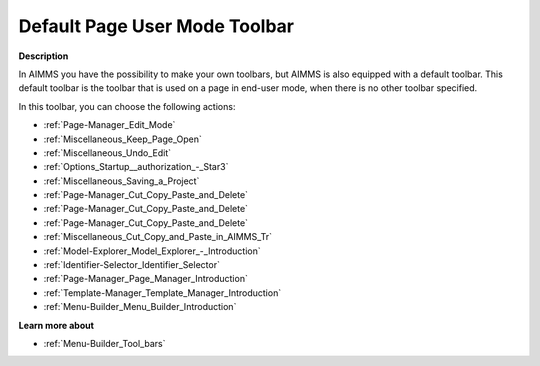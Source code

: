 .. |img_def_Edit_Mode_button_bmp| image:: images/Edit_Mode_button.bmp
.. |img_def_Keep_Open_button_bmp| image:: images/Keep_Open_button.bmp
.. |img_def_Undo_button_bmp| image:: images/Undo_button.bmp
.. |img_def_First_Page_button_bmp| image:: images/First_Page_button.bmp
.. |img_def_Save_All_button_bmp| image:: images/Save_All_button.bmp
.. |img_def_Cut_button_bmp| image:: images/Cut_button.bmp
.. |img_def_Copy_Button_bmp| image:: images/Copy_Button.bmp
.. |img_def_Paste_button_bmp| image:: images/Paste_button.bmp
.. |img_def_Remove_button_Model_Tree_bmp| image:: images/Remove_button_Model_Tree.bmp
.. |img_def_Model_Explorer_button_bmp| image:: images/Model_Explorer_button.bmp
.. |img_def_Identifier_Selector_button_bmp| image:: images/Identifier_Selector_button.bmp
.. |img_def_Page_Manager_button_bmp| image:: images/Page_Manager_button.bmp
.. |img_def_Template_Manager_button_bmp| image:: images/Template_Manager_button.bmp
.. |img_def_Menu_Builder_button_bmp| image:: images/Menu_Builder_button.bmp


.. _Page-Manager_Default_Page_Toolbar:


Default Page User Mode Toolbar
==============================

**Description** 

In AIMMS you have the possibility to make your own toolbars, but AIMMS is also equipped with a default toolbar. This default toolbar is the toolbar that is used on a page in end-user mode, when there is no other toolbar specified.



In this toolbar, you can choose the following actions:

*	|img_def_Edit_Mode_button_bmp| :ref:`Page-Manager_Edit_Mode`  
*	|img_def_Keep_Open_button_bmp| :ref:`Miscellaneous_Keep_Page_Open`  
*	|img_def_Undo_button_bmp| :ref:`Miscellaneous_Undo_Edit`  
*	|img_def_First_Page_button_bmp| :ref:`Options_Startup__authorization_-_Star3` 
*	|img_def_Save_All_button_bmp| :ref:`Miscellaneous_Saving_a_Project`  
*	|img_def_Cut_button_bmp| :ref:`Page-Manager_Cut_Copy_Paste_and_Delete`  
*	|img_def_Copy_Button_bmp| :ref:`Page-Manager_Cut_Copy_Paste_and_Delete`  
*	|img_def_Paste_button_bmp| :ref:`Page-Manager_Cut_Copy_Paste_and_Delete`  
*	|img_def_Remove_button_Model_Tree_bmp| :ref:`Miscellaneous_Cut_Copy_and_Paste_in_AIMMS_Tr`  
*	|img_def_Model_Explorer_button_bmp| :ref:`Model-Explorer_Model_Explorer_-_Introduction`  
*	|img_def_Identifier_Selector_button_bmp| :ref:`Identifier-Selector_Identifier_Selector`  
*	|img_def_Page_Manager_button_bmp| :ref:`Page-Manager_Page_Manager_Introduction`  
*	|img_def_Template_Manager_button_bmp| :ref:`Template-Manager_Template_Manager_Introduction`  
*	|img_def_Menu_Builder_button_bmp| :ref:`Menu-Builder_Menu_Builder_Introduction`  







**Learn more about** 

*	:ref:`Menu-Builder_Tool_bars`  




